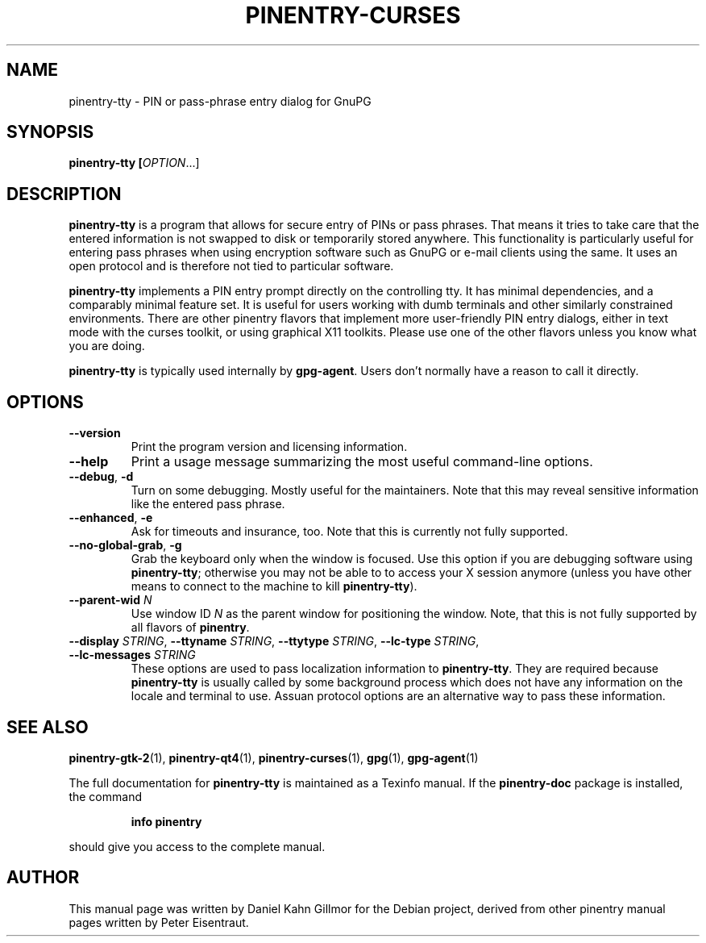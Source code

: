 .TH PINENTRY-CURSES 1 "19 Apr 2015"
.SH NAME
pinentry\-tty \- PIN or pass-phrase entry dialog for GnuPG
.PP
.SH SYNOPSIS
\fBpinentry-tty\fB [\fIOPTION\fR...]
.SH DESCRIPTION
\fBpinentry\-tty\fR is a program that allows for secure entry of PINs or
pass phrases.  That means it tries to take care that the entered
information is not swapped to disk or temporarily stored anywhere.
This functionality is particularly useful for entering pass phrases
when using encryption software such as GnuPG or e-mail clients using
the same.  It uses an open protocol and is therefore not tied to
particular software.
.PP
\fBpinentry-tty\fR implements a PIN entry prompt directly on the
controlling tty.  It has minimal dependencies, and a comparably
minimal feature set.  It is useful for users working with dumb
terminals and other similarly constrained environments.  There are
other pinentry flavors that implement more user-friendly PIN entry
dialogs, either in text mode with the curses toolkit, or using
graphical X11 toolkits.  Please use one of the other flavors unless
you know what you are doing.
.PP
\fBpinentry\-tty\fR is typically used internally by \fBgpg-agent\fR.
Users don't normally have a reason to call it directly.
.SH OPTIONS
.TP
\fB\-\-version\fR
Print the program version and licensing information.
.TP
\fB\-\-help\fR
Print a usage message summarizing the most useful command-line options.
.TP
\fB\-\-debug\fR, \fB\-d\fR
Turn on some debugging.  Mostly useful for the maintainers.  Note
that this may reveal sensitive information like the entered pass phrase.
.TP
\fB\-\-enhanced\fR, \fB\-e\fR
Ask for timeouts and insurance, too.  Note that this is currently
not fully supported.
.TP
\fB\-\-no\-global\-grab\fR, \fB\-g\fR
Grab the keyboard only when the window is focused.  Use this
option if you are debugging software using \fBpinentry\-tty\fR;
otherwise you may not be able to to access your X session anymore (unless
you have other means to connect to the machine to kill
\fBpinentry\-tty\fR).
.TP
\fB\-\-parent\-wid\fR \fIN\fR
Use window ID \fIN\fR as the parent window for positioning the window.
Note, that this is not fully supported by all flavors of \fBpinentry\fR.
.TP
\fB--display\fR \fISTRING\fR, \fB--ttyname\fR \fISTRING\fR, \fB--ttytype\fR \fISTRING\fR, \fB--lc-type\fR \fISTRING\fR, \fB--lc-messages\fR \fISTRING\fR
These options are used to pass localization information to
\fBpinentry-tty\fR.  They are required because
\fBpinentry-tty\fR is usually called by
some background process which does not have any information on the
locale and terminal to use.  Assuan protocol options are an
alternative way to pass these information.
.SH "SEE ALSO"
.BR pinentry-gtk-2 (1),
.BR pinentry-qt4 (1),
.BR pinentry-curses (1),
.BR gpg (1),
.BR gpg-agent (1)
.PP
The full documentation for
.B pinentry-tty
is maintained as a Texinfo manual.  If the
.B pinentry-doc
package is installed, the command
.IP
.B info pinentry
.PP
should give you access to the complete manual.
.SH AUTHOR
This manual page was written by Daniel Kahn Gillmor for the Debian
project, derived from other pinentry manual pages written by Peter
Eisentraut.
